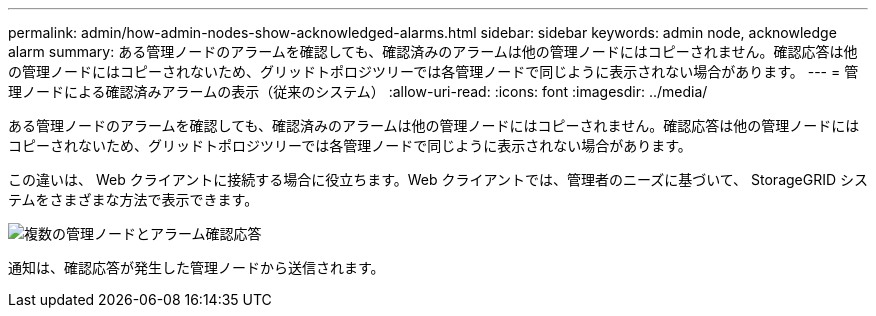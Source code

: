 ---
permalink: admin/how-admin-nodes-show-acknowledged-alarms.html 
sidebar: sidebar 
keywords: admin node, acknowledge alarm 
summary: ある管理ノードのアラームを確認しても、確認済みのアラームは他の管理ノードにはコピーされません。確認応答は他の管理ノードにはコピーされないため、グリッドトポロジツリーでは各管理ノードで同じように表示されない場合があります。 
---
= 管理ノードによる確認済みアラームの表示（従来のシステム）
:allow-uri-read: 
:icons: font
:imagesdir: ../media/


[role="lead"]
ある管理ノードのアラームを確認しても、確認済みのアラームは他の管理ノードにはコピーされません。確認応答は他の管理ノードにはコピーされないため、グリッドトポロジツリーでは各管理ノードで同じように表示されない場合があります。

この違いは、 Web クライアントに接続する場合に役立ちます。Web クライアントでは、管理者のニーズに基づいて、 StorageGRID システムをさまざまな方法で表示できます。

image::../media/grid_topology_with_differing_alarm_acknowledgments.gif[複数の管理ノードとアラーム確認応答]

通知は、確認応答が発生した管理ノードから送信されます。
